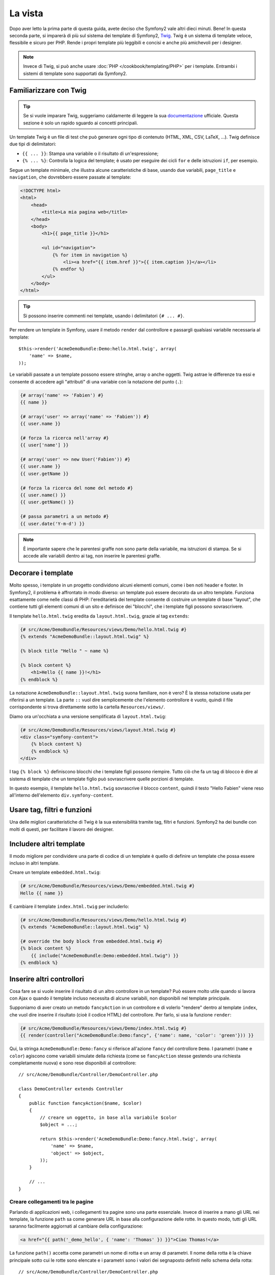 La vista
========

Dopo aver letto la prima parte di questa guida, avete deciso che Symfony2
vale altri dieci minuti. Bene! In questa seconda parte, si imparerà di più
sul sistema dei template di Symfony2, `Twig`_. Twig è un sistema di template veloce,
flessibile e sicuro per PHP. Rende i propri template più leggibili e concisi e anche
più amichevoli per i designer.

.. note::

    Invece di Twig, si può anche usare :doc:`PHP </cookbook/templating/PHP>`
    per i template. Entrambi i sistemi di template sono supportati da Symfony2.

Familiarizzare con Twig
-----------------------

.. tip::

    Se si vuole imparare Twig, suggeriamo caldamente di leggere la sua 
    `documentazione`_ ufficiale. Questa sezione è solo un rapido sguardo ai
    concetti principali.

Un template Twig è un file di test che può generare ogni tipo di contenuto (HTML,
XML, CSV, LaTeX, ...). Twig definisce due tipi di delimitatori:

* ``{{ ... }}``: Stampa una variabile o il risultato di un'espressione;

* ``{% ... %}``: Controlla la logica del template; è usato per eseguire dei cicli
  ``for`` e delle istruzioni ``if``, per esempio.

Segue un template minimale, che illustra alcune caratteristiche di base, usando due
variabili, ``page_title`` e ``navigation``, che dovrebbero essere passate al template:

.. code-block:: html+jinja

    <!DOCTYPE html>
    <html>
        <head>
            <title>La mia pagina web</title>
        </head>
        <body>
            <h1>{{ page_title }}</h1>

            <ul id="navigation">
                {% for item in navigation %}
                    <li><a href="{{ item.href }}">{{ item.caption }}</a></li>
                {% endfor %}
            </ul>
        </body>
    </html>

.. tip::

   Si possono inserire commenti nei template, usando i delimitatori ``{# ... #}``.

Per rendere un template in Symfony, usare il metodo ``render`` dal controllore e passargli
qualsiasi variabile necessaria al template::

    $this->render('AcmeDemoBundle:Demo:hello.html.twig', array(
        'name' => $name,
    ));

Le variabili passate a un template possono essere stringhe, array o anche oggetti. Twig
astrae le differenze tra essi e consente di accedere agli "attributi" di una variabie
con la notazione del punto (``.``):

.. code-block:: jinja

    {# array('name' => 'Fabien') #}
    {{ name }}

    {# array('user' => array('name' => 'Fabien')) #}
    {{ user.name }}

    {# forza la ricerca nell'array #}
    {{ user['name'] }}

    {# array('user' => new User('Fabien')) #}
    {{ user.name }}
    {{ user.getName }}

    {# forza la ricerca del nome del metodo #}
    {{ user.name() }}
    {{ user.getName() }}

    {# passa parametri a un metodo #}
    {{ user.date('Y-m-d') }}

.. note::

    È importante sapere che le parentesi graffe non sono parte della variabile,
    ma istruzioni di stampa. Se si accede alle variabili dentro ai tag, non inserire
    le parentesi graffe.

Decorare i template
-------------------

Molto spesso, i template in un progetto condividono alcuni elementi comuni,
come i ben noti header e footer. In Symfony2, il problema è affrontato in
modo diverso: un template può essere decorato da un altro template.
Funziona esattamente come nelle classi di PHP: l'ereditarietà dei template consente
di costruire un template di base "layout", che contiene tutti gli elementi comuni
di un sito e definisce dei "blocchi", che i template figli possono sovrascrivere.

Il template ``hello.html.twig`` eredita da ``layout.html.twig``, grazie al tag
``extends``:

.. code-block:: html+jinja

    {# src/Acme/DemoBundle/Resources/views/Demo/hello.html.twig #}
    {% extends "AcmeDemoBundle::layout.html.twig" %}

    {% block title "Hello " ~ name %}

    {% block content %}
        <h1>Hello {{ name }}!</h1>
    {% endblock %}

La notazione ``AcmeDemoBundle::layout.html.twig`` suona familiare, non è vero? È la
stessa notazione usata per riferirsi a un template. La parte ``::`` vuol
dire semplicemente che l'elemento controllore è vuoto, quindi il file
corrispondente si trova direttamente sotto la cartella ``Resources/views/``.

Diamo ora un'occhiata a una versione semplificata di ``layout.html.twig``:

.. code-block:: jinja

    {# src/Acme/DemoBundle/Resources/views/layout.html.twig #}
    <div class="symfony-content">
        {% block content %}
        {% endblock %}
    </div>

I tag ``{% block %}`` definiscono blocchi che i template figli possono riempire.
Tutto ciò che fa un tag di blocco è dire al sistema di template che un template figlio
può sovrascrivere quelle porzioni di template.

In questo esempio, il template ``hello.html.twig`` sovrascrive il blocco ``content``,
quindi il testo "Hello Fabien" viene reso all'interno dell'elemento
``div.symfony-content``.

Usare tag, filtri e funzioni
----------------------------

Una delle migliori caratteristiche di Twig è la sua estensibilità tramite tag, filtri e
funzioni. Symfony2 ha dei bundle con molti di questi, per facilitare il lavoro dei
designer.

Includere altri template
------------------------

Il modo migliore per condividere una parte di codice di un template è quello
di definire un template che possa essere incluso in altri template.

Creare un template ``embedded.html.twig``:

.. code-block:: jinja

    {# src/Acme/DemoBundle/Resources/views/Demo/embedded.html.twig #}
    Hello {{ name }}

E cambiare il template ``index.html.twig`` per includerlo:

.. code-block:: jinja

    {# src/Acme/DemoBundle/Resources/views/Demo/hello.html.twig #}
    {% extends "AcmeDemoBundle::layout.html.twig" %}

    {# override the body block from embedded.html.twig #}
    {% block content %}
        {{ include("AcmeDemoBundle:Demo:embedded.html.twig") }}
    {% endblock %}

Inserire altri controllori
--------------------------

Cosa fare se si vuole inserire il risultato di un altro controllore in un template?
Può essere molto utile quando si lavora con Ajax o quando il template incluso necessita
di alcune variabili, non disponibili nel template principale.

Supponiamo di aver creato un metodo ``fancyAction`` in un controllore e di volerlo
"rendere" dentro al template ``index``, che vuol dire inserire il risultato
(cioè il codice HTML) del controllore. Per farlo, si usa la funzione ``render``:

.. code-block:: jinja

    {# src/Acme/DemoBundle/Resources/views/Demo/index.html.twig #}
    {{ render(controller("AcmeDemoBundle:Demo:fancy", {'name': name, 'color': 'green'})) }}

Qui, la stringa ``AcmeDemoBundle:Demo:fancy`` si riferisce all'azione ``fancy`` del
controllore ``Demo``. I parametri (``name`` e ``color``) agiscono come variabili simulate
della richiesta (come se ``fancyAction`` stesse gestendo una richiesta completamente
nuova) e sono rese disponibili al controllore::

    // src/Acme/DemoBundle/Controller/DemoController.php

    class DemoController extends Controller
    {
        public function fancyAction($name, $color)
        {
            // creare un oggetto, in base alla variabile $color
            $object = ...;

            return $this->render('AcmeDemoBundle:Demo:fancy.html.twig', array(
                'name' => $name,
                'object' => $object,
            ));
        }

        // ...
    }

Creare collegamenti tra le pagine
~~~~~~~~~~~~~~~~~~~~~~~~~~~~~~~~~

Parlando di applicazioni web, i collegamenti tra pagine sono una parte
essenziale. Invece di inserire a mano gli URL nei template, la funzione
``path`` sa come generare URL in base alla configurazione delle rotte. In questo
modo, tutti gli URL saranno facilmente aggiornati al cambiare della configurazione:

.. code-block:: html+jinja

    <a href="{{ path('_demo_hello', { 'name': 'Thomas' }) }}">Ciao Thomas!</a>

La funzione  ``path()`` accetta come parametri un nome di rotta e un
array di parametri. Il nome della rotta è la chiave principale sotto
cui le rotte sono elencate e i parametri sono i valori dei segnaposto
definiti nello schema della rotta::

    // src/Acme/DemoBundle/Controller/DemoController.php
    use Sensio\Bundle\FrameworkExtraBundle\Configuration\Route;
    use Sensio\Bundle\FrameworkExtraBundle\Configuration\Template;

    // ...

    /**
     * @Route("/hello/{name}", name="_demo_hello")
     * @Template()
     */
    public function helloAction($name)
    {
        return array('name' => $name);
    }

.. tip::

    La funzione ``url`` genera URL *assoluti*: ``{{ url('_demo_hello', {
    'name': 'Thomas'}) }}``.

Includere risorse: immagini, JavaScript e fogli di stile
~~~~~~~~~~~~~~~~~~~~~~~~~~~~~~~~~~~~~~~~~~~~~~~~~~~~~~~~

Cosa sarebbe Internet senza immagini, JavaScript e fogli di stile?
Symfony2 fornisce la funzione ``asset`` per gestirli facilmente.

.. code-block:: jinja

    <link href="{{ asset('css/blog.css') }}" rel="stylesheet" type="text/css" />

    <img src="{{ asset('images/logo.png') }}" />

Lo scopo principale della funzione ``asset`` è quello di rendere le
applicazioni maggiormente portabili. Grazie a questa funzione, si
può spostare la cartella radice dell'applicazione ovunque, sotto la propria cartella
radice del web, senza cambiare nulla nel codice dei template.

Escape delle variabili
----------------------

Twig è configurato in modo predefinito per l'escape automatico di ogni output. Si legga
la `documentazione`_ di Twig per sapere di più sull'escape dell'output e sull'estensione
Escaper.

Considerazioni finali
---------------------

Twig è semplice ma potente. Grazie a layout, blocchi, template e inclusioni
di azioni, è molto facile organizzare i template in un modo logico ed
estensibile. Tuttavia, chi non si trova a suo agio con Twig può sempre usare
i template PHP in Symfony, senza problemi.

Stiamo lavorando con Symfony2 da soli venti minuti e già siamo
in grado di fare cose incredibili. Questo è il potere di Symfony2.
Imparare le basi è facile e si imparerà presto che questa
facilità è nascosta sotto un'architettura molto flessibile.

Ma non corriamo troppo. Prima occorre imparare di più sul
controllore e questo è esattamente l'argomento della :doc:`prossima parte di questa guida<the_controller>`.
Pronti per altri dieci minuti di Symfony2?

.. _Twig:           http://twig.sensiolabs.org/
.. _documentazione: http://twig.sensiolabs.org/documentation
